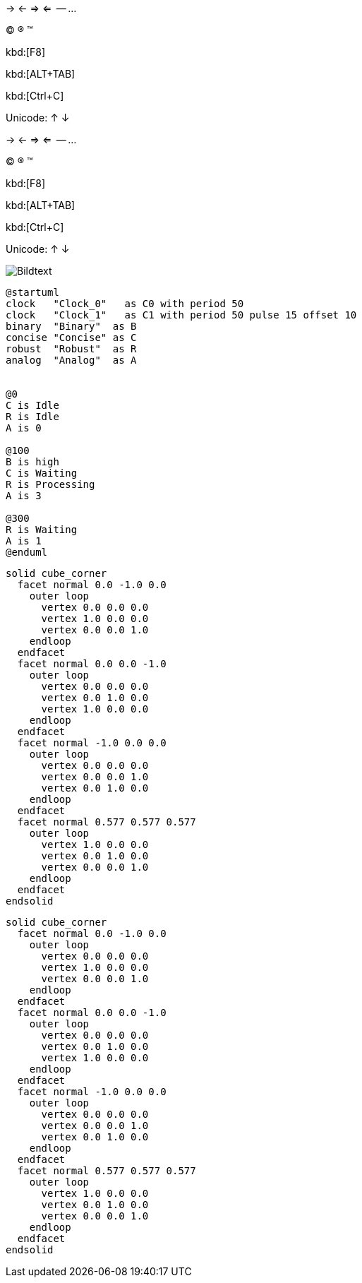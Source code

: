-> <- => <=  -- ... 

(C) (R) (TM)

kbd:[F8]

kbd:[ALT+TAB]

kbd:[Ctrl+C]

Unicode: &#8593; &#8595;

-> <- => <=  -- ... 

(C) (R) (TM)

kbd:[F8]

kbd:[ALT+TAB]

kbd:[Ctrl+C]

Unicode: &#8593; &#8595;

image::abc.jpg[Bildtext]

[source plantuml]
----
@startuml
clock   "Clock_0"   as C0 with period 50
clock   "Clock_1"   as C1 with period 50 pulse 15 offset 10
binary  "Binary"  as B
concise "Concise" as C
robust  "Robust"  as R
analog  "Analog"  as A


@0
C is Idle
R is Idle
A is 0

@100
B is high
C is Waiting
R is Processing
A is 3

@300
R is Waiting
A is 1
@enduml
----

```stl
solid cube_corner
  facet normal 0.0 -1.0 0.0
    outer loop
      vertex 0.0 0.0 0.0
      vertex 1.0 0.0 0.0
      vertex 0.0 0.0 1.0
    endloop
  endfacet
  facet normal 0.0 0.0 -1.0
    outer loop
      vertex 0.0 0.0 0.0
      vertex 0.0 1.0 0.0
      vertex 1.0 0.0 0.0
    endloop
  endfacet
  facet normal -1.0 0.0 0.0
    outer loop
      vertex 0.0 0.0 0.0
      vertex 0.0 0.0 1.0
      vertex 0.0 1.0 0.0
    endloop
  endfacet
  facet normal 0.577 0.577 0.577
    outer loop
      vertex 1.0 0.0 0.0
      vertex 0.0 1.0 0.0
      vertex 0.0 0.0 1.0
    endloop
  endfacet
endsolid
```

[source, stl]
----
solid cube_corner
  facet normal 0.0 -1.0 0.0
    outer loop
      vertex 0.0 0.0 0.0
      vertex 1.0 0.0 0.0
      vertex 0.0 0.0 1.0
    endloop
  endfacet
  facet normal 0.0 0.0 -1.0
    outer loop
      vertex 0.0 0.0 0.0
      vertex 0.0 1.0 0.0
      vertex 1.0 0.0 0.0
    endloop
  endfacet
  facet normal -1.0 0.0 0.0
    outer loop
      vertex 0.0 0.0 0.0
      vertex 0.0 0.0 1.0
      vertex 0.0 1.0 0.0
    endloop
  endfacet
  facet normal 0.577 0.577 0.577
    outer loop
      vertex 1.0 0.0 0.0
      vertex 0.0 1.0 0.0
      vertex 0.0 0.0 1.0
    endloop
  endfacet
endsolid
----


